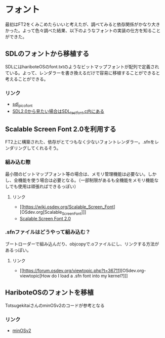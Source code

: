 * フォント
  最初はFT2をくみこめたらいいと考えたが、調べてみると依存関係がかなり大きかった。よって色々調べた結果、以下のようなフォントの実装の仕方を知ることができた。
** SDLのフォントから移植する
   SDLにはhariboteOSのfont.txtのようなビットマップフォントが配列で定義されている。よって、レンダラーを書き換えるだけで容易に移植することができると考えることができる。
*** リンク
	- [[http://nurd.se/~noname/?section=sdl_picofont][sdl_picofont]]
	- [[https://www.libsdl.org/download-2.0.php][SDL2.0から見たい場合はSDL_test_font.c内にある]]
** Scalable Screen Font 2.0を利用する
   FT2上に構築された、依存がとてつもなく少ないフォントレンダラー。.sfnをレンダリングしてくれるそう。
*** 組み込む際
	最小限のビットマップフォント等の場合は、メモリ管理機能は必要ない。しかし、全機能を使う場合は必要となる。（一部制限があるも全機能をメモリ機能なしでも使用は頑張ればできるっぽい）
**** リンク
	 - [[https://wiki.osdev.org/Scalable_Screen_Font][OSdev.org[Scalable_Screen_Font]​]]
	 - [[https://gitlab.com/bztsrc/scalable-font2/-/tree/master][Scalable Screen Font 2.0]]
*** .sfnファイルはどうやって組み込む？
	ブートローダーで組み込んだり、objcopyで.oファイルにし、リンクする方法があるっぽい。
**** リンク
	 - [[https://forum.osdev.org/viewtopic.php?t=36711][OSdev.org-viewtopic[How do I load a .sfn font into my kernel?]​]]
** HariboteOSのフォントを移植
   TotsugekitaiさんのminOSv2のコードが参考となる
*** リンク
	- [[https://github.com/Totsugekitai/minOSv2][minOSv2]]
